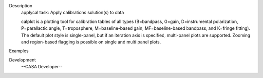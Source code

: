 

.. _Description:

Description
   applycal task: Apply calibrations solution(s) to data
   
   calplot is a plotting tool for calibration tables of all types
   (B=bandpass, G=gain, D=instrumental polarization, P=parallactic
   angle, T=troposphere, M=baseline-based gain, MF=baseline-based
   bandpass, and K=fringe fitting). The default plot style is
   single-panel, but if an iteration axis is specified, multi-panel
   plots are supported. Zooming and region-based flagging is possible
   on single and multi panel plots.
   

.. _Examples:

Examples
   

.. _Development:

Development
   --CASA Developer--
   